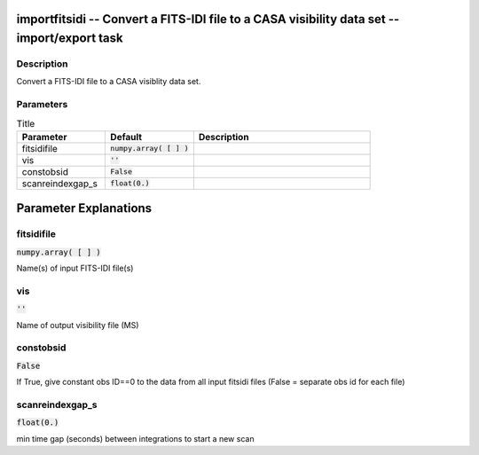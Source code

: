 importfitsidi -- Convert a FITS-IDI file to a CASA visibility data set -- import/export task
=======================================

Description
---------------------------------------
Convert a FITS-IDI file to a CASA visiblity data set.
	


Parameters
---------------------------------------

.. list-table:: Title
   :widths: 25 25 50 
   :header-rows: 1
   
   * - Parameter
     - Default
     - Description
   * - fitsidifile
     - :code:`numpy.array( [  ] )`
     - 
   * - vis
     - :code:`''`
     - 
   * - constobsid
     - :code:`False`
     - 
   * - scanreindexgap_s
     - :code:`float(0.)`
     - 


Parameter Explanations
=======================================



fitsidifile
---------------------------------------

:code:`numpy.array( [  ] )`

Name(s) of input FITS-IDI file(s)


vis
---------------------------------------

:code:`''`

Name of output visibility file (MS)


constobsid
---------------------------------------

:code:`False`

If True, give constant obs ID==0 to the data from all input fitsidi files (False = separate obs id for each file)


scanreindexgap_s
---------------------------------------

:code:`float(0.)`

min time gap (seconds) between integrations to start a new scan




